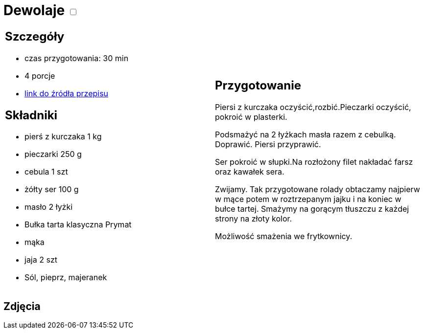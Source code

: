 = Dewolaje +++ <label class="switch"><input data-status="off" type="checkbox"><span class="slider round"></span></label>+++

[cols=".<a,.<a"]
[frame=none]
[grid=none]
|===
|
== Szczegóły
* czas przygotowania: 30 min
* 4 porcje
* https://www.doradcasmaku.pl/przepis-devolay-z-pieczarkami-i-serem-74872[link do źródła przepisu]

== Składniki
* pierś z kurczaka 1 kg
* pieczarki 250 g
* cebula 1 szt
* żółty ser 100 g
* masło 2 łyżki
* Bułka tarta klasyczna Prymat
* mąka
* jaja 2 szt
* Sól, pieprz, majeranek

|
== Przygotowanie

Piersi z kurczaka oczyścić,rozbić.Pieczarki oczyścić, pokroić w plasterki.

Podsmażyć na 2 łyżkach masła razem z cebulką. Doprawić. Piersi przyprawić.

Ser pokroić w słupki.Na rozłożony filet nakładać farsz oraz kawałek sera.

Zwijamy. Tak przygotowane rolady obtaczamy najpierw w mące potem w roztrzepanym jajku i na koniec w bułce tartej. Smażymy na gorącym tłuszczu z każdej strony na złoty kolor.

Możliwość smażenia we frytkownicy.

|===

[.text-center]
== Zdjęcia
